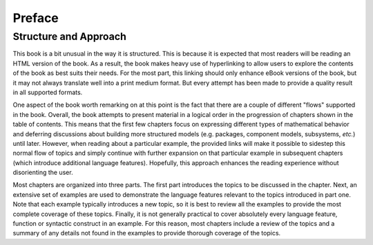 .. raw:: latex

   \setcounter{secnumdepth}{-1}


.. _preface:

Preface
*******

Structure and Approach
======================

This book is a bit unusual in the way it is structured.  This is
because it is expected that most readers will be reading an HTML
version of the book.  As a result, the book makes heavy use of
hyperlinking to allow users to explore the contents of the book as
best suits their needs.  For the most part, this linking should only
enhance eBook versions of the book, but it may not always translate
well into a print medium format.  But every attempt has been made to
provide a quality result in all supported formats.

One aspect of the book worth remarking on at this point is the fact
that there are a couple of different "flows" supported in the book.
Overall, the book attempts to present material in a logical order in
the progression of chapters shown in the table of contents.  This
means that the first few chapters focus on expressing different
types of mathematical behavior and deferring discussions about
building more structured models (e.g. packages, component models,
subsystems, *etc.*) until later.  However, when reading about a
particular example, the provided links will make it possible to
sidestep this normal flow of topics and simply continue with further
expansion on that particular example in subsequent chapters (which
introduce additional language features).  Hopefully, this approach
enhances the reading experience without disorienting the user.

Most chapters are organized into three parts.  The first part
introduces the topics to be discussed in the chapter.  Next,
an extensive set of examples are used to demonstrate the
language features relevant to the topics introduced in part one.  
Note that each example typically introduces a new topic, so it is
best to review all the examples to provide the most complete coverage
of these topics.  Finally, it is not generally practical to cover
absolutely every language feature, function or syntactic construct in
an example.  For this reason, most chapters include a review of the
topics and a summary of any details not found in the examples to
provide thorough coverage of the topics.

.. todo::

	You mention that most chapters are organized in three parts:
	1. introduction of topics
	2. examples
	3. what's the third?

	Ah, I see now it is the review. Perhaps reword the sentence
	starting with "Finally" as that threw me off.

.. raw:: latex

   \setcounter{secnumdepth}{2}
